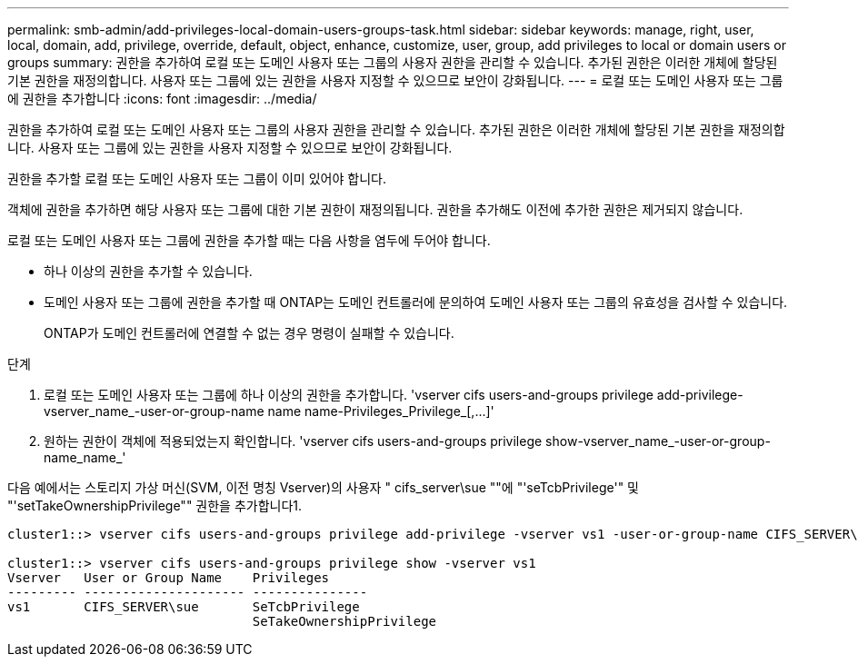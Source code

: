 ---
permalink: smb-admin/add-privileges-local-domain-users-groups-task.html 
sidebar: sidebar 
keywords: manage, right, user, local, domain, add, privilege, override, default, object, enhance, customize, user, group, add privileges to local or domain users or groups 
summary: 권한을 추가하여 로컬 또는 도메인 사용자 또는 그룹의 사용자 권한을 관리할 수 있습니다. 추가된 권한은 이러한 개체에 할당된 기본 권한을 재정의합니다. 사용자 또는 그룹에 있는 권한을 사용자 지정할 수 있으므로 보안이 강화됩니다. 
---
= 로컬 또는 도메인 사용자 또는 그룹에 권한을 추가합니다
:icons: font
:imagesdir: ../media/


[role="lead"]
권한을 추가하여 로컬 또는 도메인 사용자 또는 그룹의 사용자 권한을 관리할 수 있습니다. 추가된 권한은 이러한 개체에 할당된 기본 권한을 재정의합니다. 사용자 또는 그룹에 있는 권한을 사용자 지정할 수 있으므로 보안이 강화됩니다.

권한을 추가할 로컬 또는 도메인 사용자 또는 그룹이 이미 있어야 합니다.

객체에 권한을 추가하면 해당 사용자 또는 그룹에 대한 기본 권한이 재정의됩니다. 권한을 추가해도 이전에 추가한 권한은 제거되지 않습니다.

로컬 또는 도메인 사용자 또는 그룹에 권한을 추가할 때는 다음 사항을 염두에 두어야 합니다.

* 하나 이상의 권한을 추가할 수 있습니다.
* 도메인 사용자 또는 그룹에 권한을 추가할 때 ONTAP는 도메인 컨트롤러에 문의하여 도메인 사용자 또는 그룹의 유효성을 검사할 수 있습니다.
+
ONTAP가 도메인 컨트롤러에 연결할 수 없는 경우 명령이 실패할 수 있습니다.



.단계
. 로컬 또는 도메인 사용자 또는 그룹에 하나 이상의 권한을 추가합니다. '+vserver cifs users-and-groups privilege add-privilege-vserver_name_-user-or-group-name name name-Privileges_Privilege_[,...]+'
. 원하는 권한이 객체에 적용되었는지 확인합니다. 'vserver cifs users-and-groups privilege show-vserver_name_-user-or-group-name_name_'


다음 예에서는 스토리지 가상 머신(SVM, 이전 명칭 Vserver)의 사용자 " cifs_server\sue ""에 "'seTcbPrivilege'" 및 "'setTakeOwnershipPrivilege"" 권한을 추가합니다1.

[listing]
----
cluster1::> vserver cifs users-and-groups privilege add-privilege -vserver vs1 -user-or-group-name CIFS_SERVER\sue -privileges SeTcbPrivilege,SeTakeOwnershipPrivilege

cluster1::> vserver cifs users-and-groups privilege show -vserver vs1
Vserver   User or Group Name    Privileges
--------- --------------------- ---------------
vs1       CIFS_SERVER\sue       SeTcbPrivilege
                                SeTakeOwnershipPrivilege
----